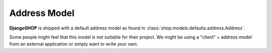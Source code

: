 .. _howto/address-model:

=============
Address Model
=============

**DjangoSHOP** is shipped with a default address model as found in
:class:`shop.models.defaults.address.Address`. 

Some people might feel that this model is not suitable for their project. We might be using a
"client" + address model from an external application or simply want to write your own.
